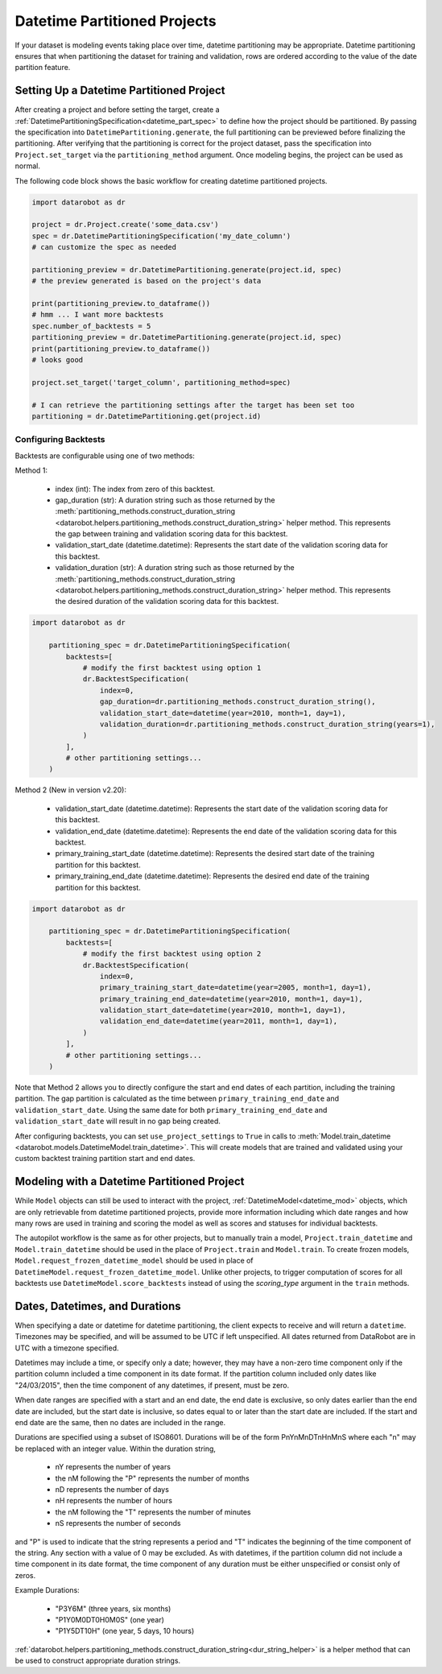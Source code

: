 #############################
Datetime Partitioned Projects
#############################

If your dataset is modeling events taking place over time, datetime partitioning may be appropriate.
Datetime partitioning ensures that when partitioning the dataset for training and validation, rows
are ordered according to the value of the date partition feature.

.. _set_up_datetime:

Setting Up a Datetime Partitioned Project
#########################################

After creating a project and before setting the target, create a
:ref:`DatetimePartitioningSpecification<datetime_part_spec>` to define how the project should
be partitioned.  By passing the specification into ``DatetimePartitioning.generate``, the full
partitioning can be previewed before finalizing the partitioning.  After verifying that the
partitioning is correct for the project dataset, pass the specification into ``Project.set_target``
via the ``partitioning_method`` argument.  Once modeling begins, the project can be used as normal.

The following code block shows the basic workflow for creating datetime partitioned projects.

.. code-block:: python

    import datarobot as dr

    project = dr.Project.create('some_data.csv')
    spec = dr.DatetimePartitioningSpecification('my_date_column')
    # can customize the spec as needed

    partitioning_preview = dr.DatetimePartitioning.generate(project.id, spec)
    # the preview generated is based on the project's data

    print(partitioning_preview.to_dataframe())
    # hmm ... I want more backtests
    spec.number_of_backtests = 5
    partitioning_preview = dr.DatetimePartitioning.generate(project.id, spec)
    print(partitioning_preview.to_dataframe())
    # looks good

    project.set_target('target_column', partitioning_method=spec)

    # I can retrieve the partitioning settings after the target has been set too
    partitioning = dr.DatetimePartitioning.get(project.id)

.. _backtest_configuration:

Configuring Backtests
---------------------

Backtests are configurable using one of two methods:

Method 1:

  * index (int): The index from zero of this backtest.
  * gap_duration (str): A duration string such as those returned by the :meth:`partitioning_methods.construct_duration_string
    <datarobot.helpers.partitioning_methods.construct_duration_string>` helper method. This represents the gap between
    training and validation scoring data for this backtest.
  * validation_start_date (datetime.datetime): Represents the start date of the validation scoring data for this backtest.
  * validation_duration (str): A duration string such as those returned by the :meth:`partitioning_methods.construct_duration_string
    <datarobot.helpers.partitioning_methods.construct_duration_string>` helper method. This represents the desired duration
    of the validation scoring data for this backtest.

.. code-block:: python

    import datarobot as dr

        partitioning_spec = dr.DatetimePartitioningSpecification(
            backtests=[
                # modify the first backtest using option 1
                dr.BacktestSpecification(
                    index=0,
                    gap_duration=dr.partitioning_methods.construct_duration_string(),
                    validation_start_date=datetime(year=2010, month=1, day=1),
                    validation_duration=dr.partitioning_methods.construct_duration_string(years=1),
                )
            ],
            # other partitioning settings...
        )

Method 2 (New in version v2.20):

  * validation_start_date (datetime.datetime): Represents the start date of the validation scoring data for this backtest.
  * validation_end_date (datetime.datetime): Represents the end date of the validation scoring data for this backtest.
  * primary_training_start_date (datetime.datetime): Represents the desired start date of the training partition for this backtest.
  * primary_training_end_date (datetime.datetime): Represents the desired end date of the training partition for this backtest.

.. code-block:: python

    import datarobot as dr

        partitioning_spec = dr.DatetimePartitioningSpecification(
            backtests=[
                # modify the first backtest using option 2
                dr.BacktestSpecification(
                    index=0,
                    primary_training_start_date=datetime(year=2005, month=1, day=1),
                    primary_training_end_date=datetime(year=2010, month=1, day=1),
                    validation_start_date=datetime(year=2010, month=1, day=1),
                    validation_end_date=datetime(year=2011, month=1, day=1),
                )
            ],
            # other partitioning settings...
        )

Note that Method 2 allows you to directly configure the start and end dates of each partition, including the training
partition. The gap partition is calculated as the time between ``primary_training_end_date`` and
``validation_start_date``. Using the same date for both ``primary_training_end_date`` and ``validation_start_date`` will
result in no gap being created.

After configuring backtests, you can set ``use_project_settings`` to ``True`` in calls to
:meth:`Model.train_datetime <datarobot.models.DatetimeModel.train_datetime>`. This will create models that are trained
and validated using your custom backtest training partition start and end dates.

.. _datetime_modeling_workflow:

Modeling with a Datetime Partitioned Project
############################################

While ``Model`` objects can still be used to interact with the project,
:ref:`DatetimeModel<datetime_mod>` objects, which are only retrievable from datetime partitioned
projects, provide more information including which date ranges and how many rows are used in
training and scoring the model as well as scores and statuses for individual backtests.

The autopilot workflow is the same as for other projects, but to manually train a model,
``Project.train_datetime`` and ``Model.train_datetime`` should be used in the place of
``Project.train`` and ``Model.train``.  To create frozen models,
``Model.request_frozen_datetime_model`` should be used in place of
``DatetimeModel.request_frozen_datetime_model``.  Unlike other projects, to trigger computation of
scores for all backtests use ``DatetimeModel.score_backtests`` instead of using the `scoring_type`
argument in the ``train`` methods.

.. _date_dur_spec:

Dates, Datetimes, and Durations
###############################

When specifying a date or datetime for datetime partitioning, the client expects to receive and
will return a ``datetime``.  Timezones may be specified, and will be assumed to be UTC if left
unspecified.  All dates returned from DataRobot are in UTC with a timezone specified.

Datetimes may include a time, or specify only a date; however, they may have a non-zero time
component only if the partition column included a time component in its date format. If the
partition column included only dates like "24/03/2015", then the time component of any datetimes,
if present, must be zero.

When date ranges are specified with a start and an end date, the end date is exclusive, so only
dates earlier than the end date are included, but the start date is inclusive, so dates equal to or
later than the start date are included.  If the start and end date are the same, then no dates are
included in the range.

Durations are specified using a subset of ISO8601.  Durations will be of the form PnYnMnDTnHnMnS
where each "n" may be replaced with an integer value.  Within the duration string,

  * nY represents the number of years
  * the nM following the "P" represents the number of months
  * nD represents the number of days
  * nH represents the number of hours
  * the nM following the "T" represents the number of minutes
  * nS represents the number of seconds

and "P" is used to indicate that the string represents a period and "T" indicates the beginning of
the time component of the string.  Any section with a value of 0 may be excluded.  As with
datetimes, if the partition column did not include a time component in its date format, the time
component of any duration must be either unspecified or consist only of zeros.

Example Durations:

  * "P3Y6M" (three years, six months)
  * "P1Y0M0DT0H0M0S" (one year)
  * "P1Y5DT10H" (one year, 5 days, 10 hours)

:ref:`datarobot.helpers.partitioning_methods.construct_duration_string<dur_string_helper>` is a
helper method that can be used to construct appropriate duration strings.
